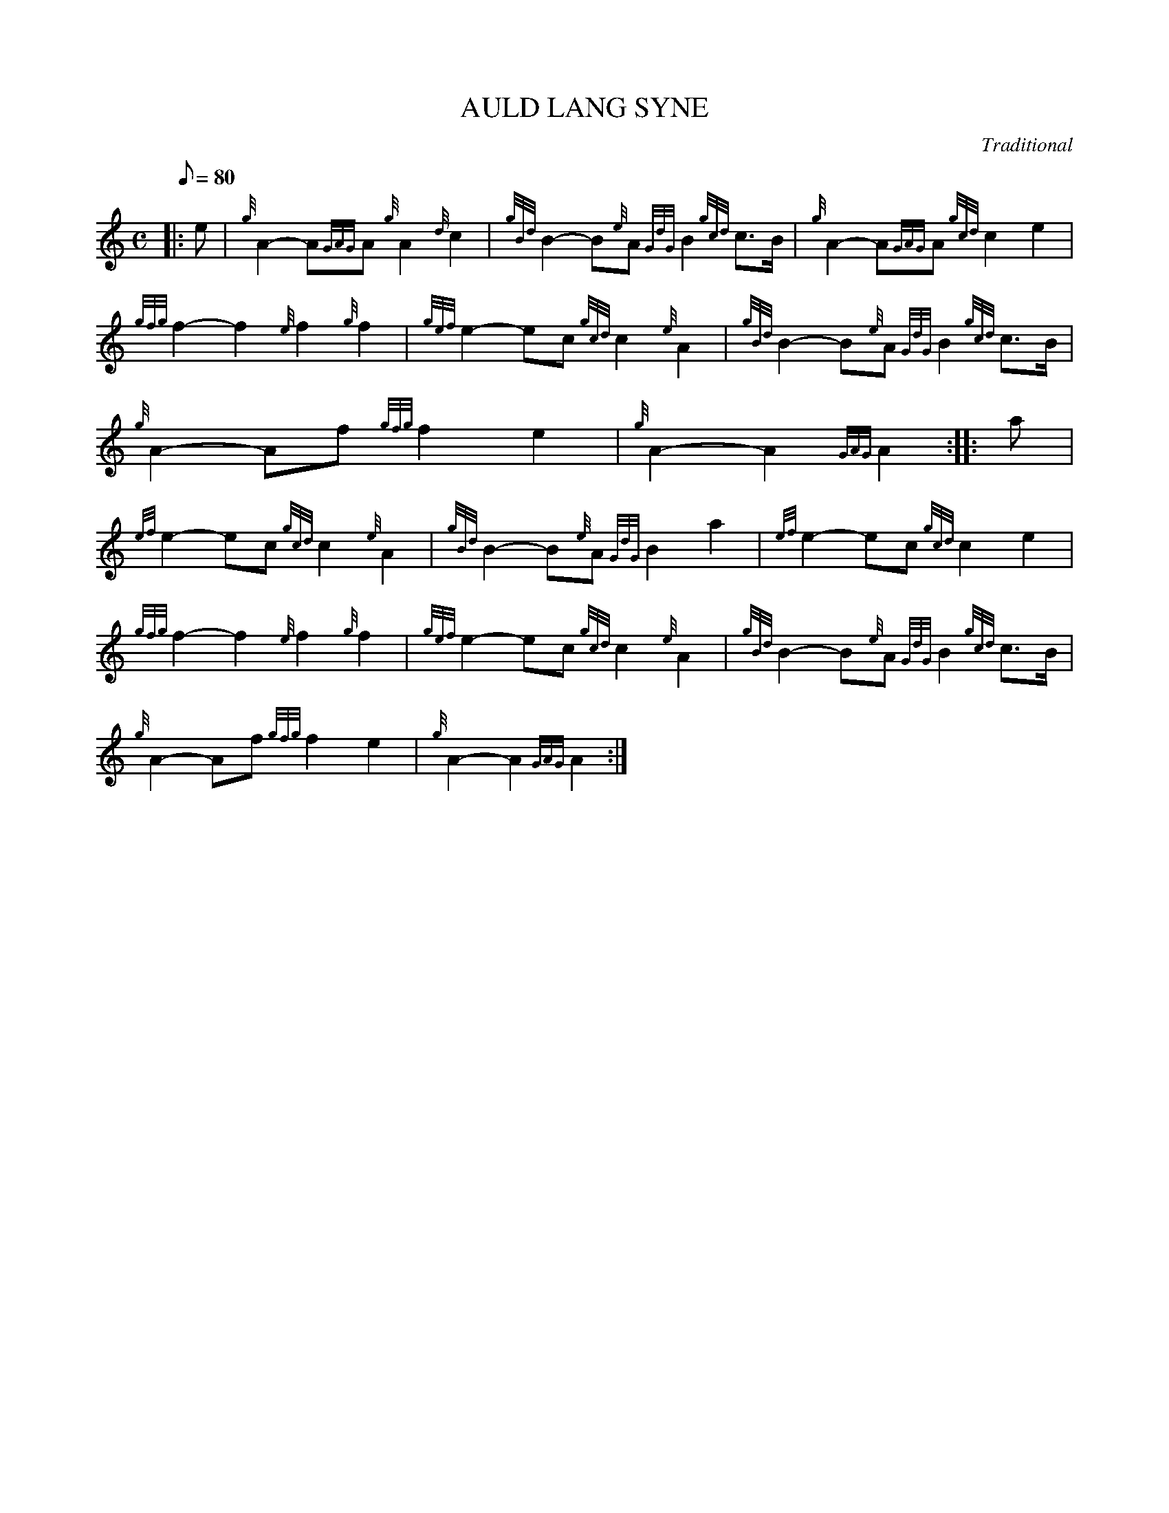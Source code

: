 X: 1
T:AULD LANG SYNE
M:C
L:1/8
Q:80
C:Traditional
S:Hymn
K:HP
|: e|
{g}A2-A{GAG}A{g}A2{d}c2|
{gBd}B2-B{e}A{GdG}B2{gcd}c3/2B/2|
{g}A2-A{GAG}A{gcd}c2e2|  !
{gfg}f2-f2{e}f2{g}f2|
{gef}e2-ec{gcd}c2{e}A2|
{gBd}B2-B{e}A{GdG}B2{gcd}c3/2B/2|  !
{g}A2-Af{gfg}f2e2|
{g}A2-A2{GAG}A2:| |:
a|  !
{ef}e2-ec{gcd}c2{e}A2|
{gBd}B2-B{e}A{GdG}B2a2|
{ef}e2-ec{gcd}c2e2|  !
{gfg}f2-f2{e}f2{g}f2|
{gef}e2-ec{gcd}c2{e}A2|
{gBd}B2-B{e}A{GdG}B2{gcd}c3/2B/2|  !
{g}A2-Af{gfg}f2e2|
{g}A2-A2{GAG}A2:|
